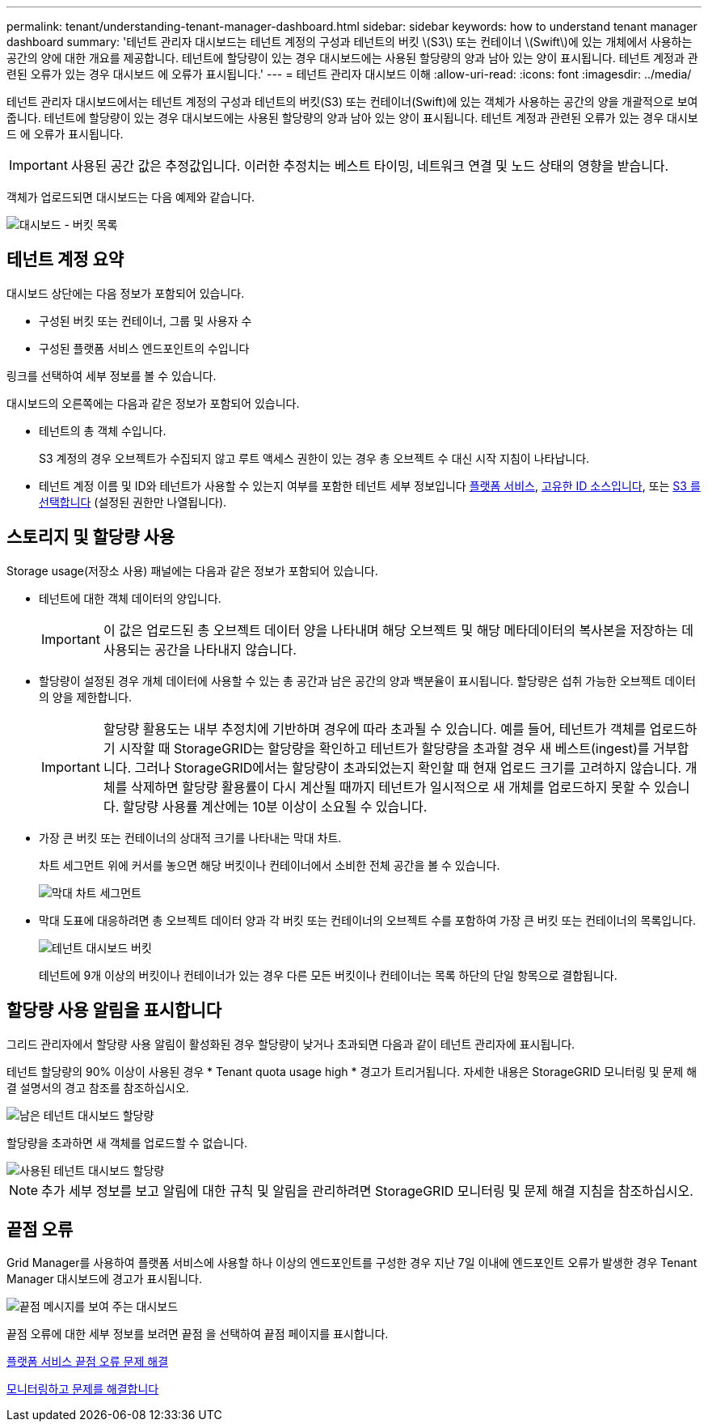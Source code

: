 ---
permalink: tenant/understanding-tenant-manager-dashboard.html 
sidebar: sidebar 
keywords: how to understand tenant manager dashboard 
summary: '테넌트 관리자 대시보드는 테넌트 계정의 구성과 테넌트의 버킷 \(S3\) 또는 컨테이너 \(Swift\)에 있는 개체에서 사용하는 공간의 양에 대한 개요를 제공합니다. 테넌트에 할당량이 있는 경우 대시보드에는 사용된 할당량의 양과 남아 있는 양이 표시됩니다. 테넌트 계정과 관련된 오류가 있는 경우 대시보드 에 오류가 표시됩니다.' 
---
= 테넌트 관리자 대시보드 이해
:allow-uri-read: 
:icons: font
:imagesdir: ../media/


[role="lead"]
테넌트 관리자 대시보드에서는 테넌트 계정의 구성과 테넌트의 버킷(S3) 또는 컨테이너(Swift)에 있는 객체가 사용하는 공간의 양을 개괄적으로 보여 줍니다. 테넌트에 할당량이 있는 경우 대시보드에는 사용된 할당량의 양과 남아 있는 양이 표시됩니다. 테넌트 계정과 관련된 오류가 있는 경우 대시보드 에 오류가 표시됩니다.


IMPORTANT: 사용된 공간 값은 추정값입니다. 이러한 추정치는 베스트 타이밍, 네트워크 연결 및 노드 상태의 영향을 받습니다.

객체가 업로드되면 대시보드는 다음 예제와 같습니다.

image::../media/tenant_dashboard_with_buckets.png[대시보드 - 버킷 목록]



== 테넌트 계정 요약

대시보드 상단에는 다음 정보가 포함되어 있습니다.

* 구성된 버킷 또는 컨테이너, 그룹 및 사용자 수
* 구성된 플랫폼 서비스 엔드포인트의 수입니다


링크를 선택하여 세부 정보를 볼 수 있습니다.

대시보드의 오른쪽에는 다음과 같은 정보가 포함되어 있습니다.

* 테넌트의 총 객체 수입니다.
+
S3 계정의 경우 오브젝트가 수집되지 않고 루트 액세스 권한이 있는 경우 총 오브젝트 수 대신 시작 지침이 나타납니다.

* 테넌트 계정 이름 및 ID와 테넌트가 사용할 수 있는지 여부를 포함한 테넌트 세부 정보입니다 xref:what-platform-services-are.adoc[플랫폼 서비스], xref:../admin/using-identity-federation.adoc[고유한 ID 소스입니다], 또는 xref:../admin/manage-s3-select-for-tenant-accounts.adoc[S3 를 선택합니다] (설정된 권한만 나열됩니다).




== 스토리지 및 할당량 사용

Storage usage(저장소 사용) 패널에는 다음과 같은 정보가 포함되어 있습니다.

* 테넌트에 대한 객체 데이터의 양입니다.
+

IMPORTANT: 이 값은 업로드된 총 오브젝트 데이터 양을 나타내며 해당 오브젝트 및 해당 메타데이터의 복사본을 저장하는 데 사용되는 공간을 나타내지 않습니다.

* 할당량이 설정된 경우 개체 데이터에 사용할 수 있는 총 공간과 남은 공간의 양과 백분율이 표시됩니다. 할당량은 섭취 가능한 오브젝트 데이터의 양을 제한합니다.
+

IMPORTANT: 할당량 활용도는 내부 추정치에 기반하며 경우에 따라 초과될 수 있습니다. 예를 들어, 테넌트가 객체를 업로드하기 시작할 때 StorageGRID는 할당량을 확인하고 테넌트가 할당량을 초과할 경우 새 베스트(ingest)를 거부합니다. 그러나 StorageGRID에서는 할당량이 초과되었는지 확인할 때 현재 업로드 크기를 고려하지 않습니다. 개체를 삭제하면 할당량 활용률이 다시 계산될 때까지 테넌트가 일시적으로 새 개체를 업로드하지 못할 수 있습니다. 할당량 사용률 계산에는 10분 이상이 소요될 수 있습니다.

* 가장 큰 버킷 또는 컨테이너의 상대적 크기를 나타내는 막대 차트.
+
차트 세그먼트 위에 커서를 놓으면 해당 버킷이나 컨테이너에서 소비한 전체 공간을 볼 수 있습니다.

+
image::../media/tenant_dashboard_storage_usage_segment.png[막대 차트 세그먼트]

* 막대 도표에 대응하려면 총 오브젝트 데이터 양과 각 버킷 또는 컨테이너의 오브젝트 수를 포함하여 가장 큰 버킷 또는 컨테이너의 목록입니다.
+
image::../media/tenant_dashboard_buckets.png[테넌트 대시보드 버킷]

+
테넌트에 9개 이상의 버킷이나 컨테이너가 있는 경우 다른 모든 버킷이나 컨테이너는 목록 하단의 단일 항목으로 결합됩니다.





== 할당량 사용 알림을 표시합니다

그리드 관리자에서 할당량 사용 알림이 활성화된 경우 할당량이 낮거나 초과되면 다음과 같이 테넌트 관리자에 표시됩니다.

테넌트 할당량의 90% 이상이 사용된 경우 * Tenant quota usage high * 경고가 트리거됩니다. 자세한 내용은 StorageGRID 모니터링 및 문제 해결 설명서의 경고 참조를 참조하십시오.

image::../media/tenant_dashboard_quota_remaining.png[남은 테넌트 대시보드 할당량]

할당량을 초과하면 새 객체를 업로드할 수 없습니다.

image::../media/tenant_dashboard_quota_used.png[사용된 테넌트 대시보드 할당량]


NOTE: 추가 세부 정보를 보고 알림에 대한 규칙 및 알림을 관리하려면 StorageGRID 모니터링 및 문제 해결 지침을 참조하십시오.



== 끝점 오류

Grid Manager를 사용하여 플랫폼 서비스에 사용할 하나 이상의 엔드포인트를 구성한 경우 지난 7일 이내에 엔드포인트 오류가 발생한 경우 Tenant Manager 대시보드에 경고가 표시됩니다.

image::../media/tenant_dashboard_endpoint_error.png[끝점 메시지를 보여 주는 대시보드]

끝점 오류에 대한 세부 정보를 보려면 끝점 을 선택하여 끝점 페이지를 표시합니다.

xref:troubleshooting-platform-services-endpoint-errors.adoc[플랫폼 서비스 끝점 오류 문제 해결]

xref:../monitor/index.adoc[모니터링하고 문제를 해결합니다]
